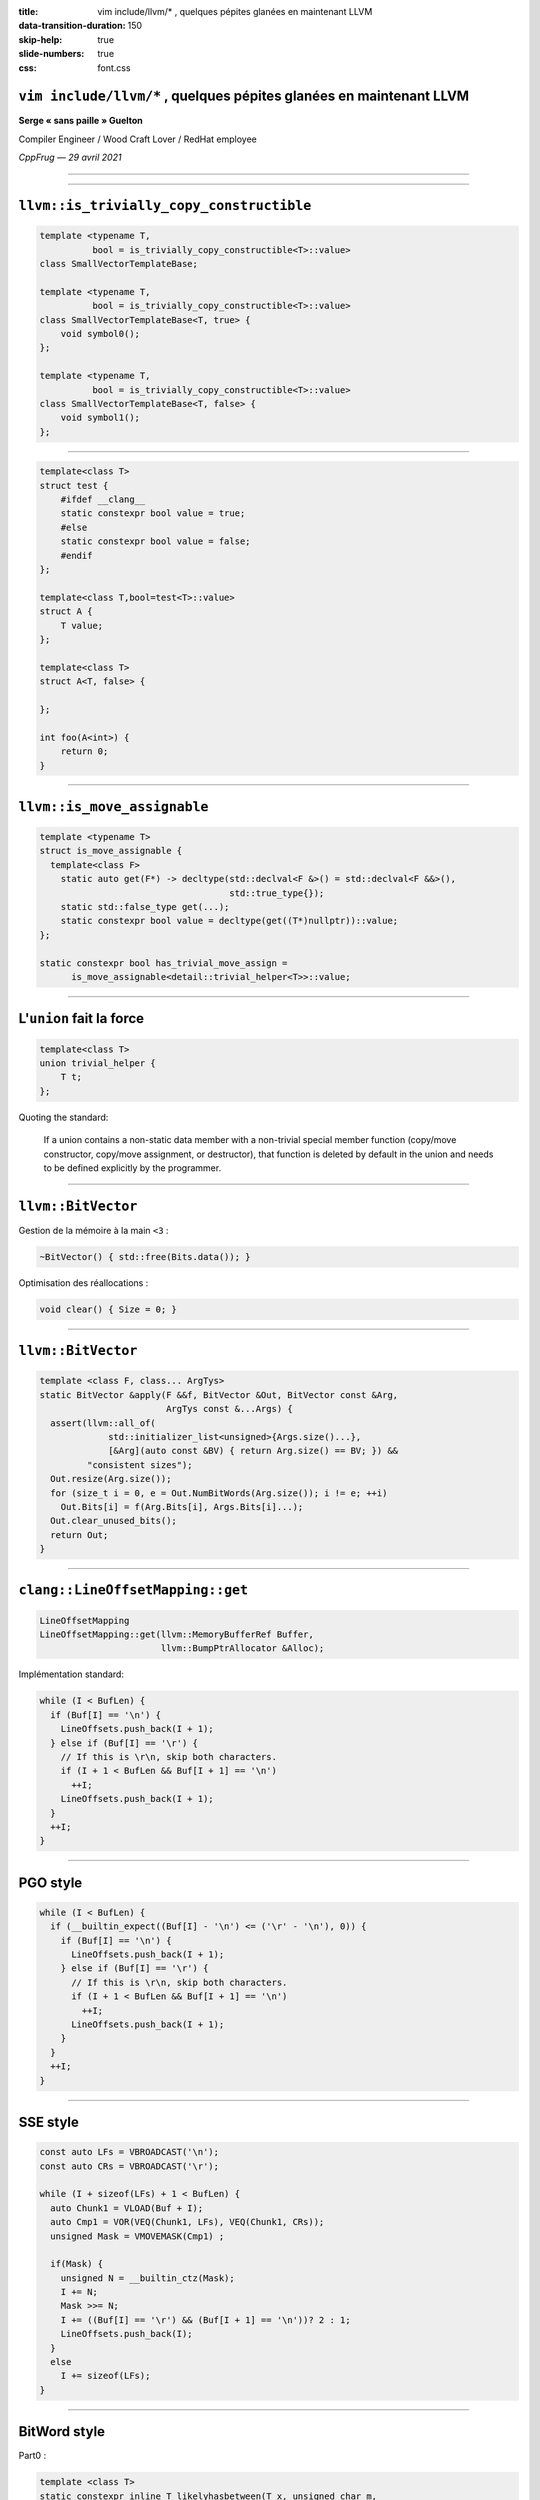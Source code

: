 :title: vim include/llvm/* , quelques pépites glanées en maintenant LLVM
:data-transition-duration: 150
:skip-help: true
:slide-numbers: true
:css: font.css


``vim include/llvm/*`` , quelques pépites glanées en maintenant LLVM
====================================================================

**Serge « sans paille » Guelton**

Compiler Engineer / Wood Craft Lover / RedHat employee

*CppFrug — 29 avril 2021*


----

.. image:: goblin_tinkerer.jpg
    :width: 800

----

``llvm::is_trivially_copy_constructible``
=========================================

.. code:: c++

    template <typename T,
              bool = is_trivially_copy_constructible<T>::value>
    class SmallVectorTemplateBase;

    template <typename T,
              bool = is_trivially_copy_constructible<T>::value>
    class SmallVectorTemplateBase<T, true> {
        void symbol0();
    };

    template <typename T,
              bool = is_trivially_copy_constructible<T>::value>
    class SmallVectorTemplateBase<T, false> {
        void symbol1();
    };

----

.. code:: c++

    template<class T>
    struct test {
        #ifdef __clang__
        static constexpr bool value = true;
        #else
        static constexpr bool value = false;
        #endif
    };

    template<class T,bool=test<T>::value>
    struct A {
        T value;
    };

    template<class T>
    struct A<T, false> {

    };

    int foo(A<int>) {
        return 0;
    }

----


``llvm::is_move_assignable``
============================

.. code:: c++

    template <typename T>
    struct is_move_assignable {
      template<class F>
        static auto get(F*) -> decltype(std::declval<F &>() = std::declval<F &&>(),
                                        std::true_type{});
        static std::false_type get(...);
        static constexpr bool value = decltype(get((T*)nullptr))::value;
    };

    static constexpr bool has_trivial_move_assign =
          is_move_assignable<detail::trivial_helper<T>>::value;


----

L'``union`` fait la force
=========================

.. code:: c++

    template<class T>
    union trivial_helper {
        T t;
    };

Quoting the standard:

    If a union contains a non-static data member with a non-trivial special
    member function (copy/move constructor, copy/move assignment, or
    destructor), that function is deleted by default in the union and needs to
    be defined explicitly by the programmer.


----

``llvm::BitVector``
===================

Gestion de la mémoire à la main ``<3`` :

.. code:: c++

    ~BitVector() { std::free(Bits.data()); }

Optimisation des réallocations :

.. code:: c++

    void clear() { Size = 0; }

----

``llvm::BitVector``
===================


.. code:: c++

   template <class F, class... ArgTys>
   static BitVector &apply(F &&f, BitVector &Out, BitVector const &Arg,
                           ArgTys const &...Args) {
     assert(llvm::all_of(
                std::initializer_list<unsigned>{Args.size()...},
                [&Arg](auto const &BV) { return Arg.size() == BV; }) &&
            "consistent sizes");
     Out.resize(Arg.size());
     for (size_t i = 0, e = Out.NumBitWords(Arg.size()); i != e; ++i)
       Out.Bits[i] = f(Arg.Bits[i], Args.Bits[i]...);
     Out.clear_unused_bits();
     return Out;
   }


----

``clang::LineOffsetMapping::get``
=================================

.. code:: c++

    LineOffsetMapping
    LineOffsetMapping::get(llvm::MemoryBufferRef Buffer,
                           llvm::BumpPtrAllocator &Alloc);

Implémentation standard:

.. code:: c++

   while (I < BufLen) {
     if (Buf[I] == '\n') {
       LineOffsets.push_back(I + 1);
     } else if (Buf[I] == '\r') {
       // If this is \r\n, skip both characters.
       if (I + 1 < BufLen && Buf[I + 1] == '\n')
         ++I;
       LineOffsets.push_back(I + 1);
     }
     ++I;
   }

----

PGO style
=========

.. code:: c++

    while (I < BufLen) {
      if (__builtin_expect((Buf[I] - '\n') <= ('\r' - '\n'), 0)) {
        if (Buf[I] == '\n') {
          LineOffsets.push_back(I + 1);
        } else if (Buf[I] == '\r') {
          // If this is \r\n, skip both characters.
          if (I + 1 < BufLen && Buf[I + 1] == '\n')
            ++I;
          LineOffsets.push_back(I + 1);
        }
      }
      ++I;
    }

----

SSE style
=========

.. code:: c++

      const auto LFs = VBROADCAST('\n');
      const auto CRs = VBROADCAST('\r');

      while (I + sizeof(LFs) + 1 < BufLen) {
        auto Chunk1 = VLOAD(Buf + I);
        auto Cmp1 = VOR(VEQ(Chunk1, LFs), VEQ(Chunk1, CRs));
        unsigned Mask = VMOVEMASK(Cmp1) ;

        if(Mask) {
          unsigned N = __builtin_ctz(Mask);
          I += N;
          Mask >>= N;
          I += ((Buf[I] == '\r') && (Buf[I + 1] == '\n'))? 2 : 1;
          LineOffsets.push_back(I);
        }
        else
          I += sizeof(LFs);
      }

----

BitWord style
=============

Part0 :

.. code:: c++

    template <class T>
    static constexpr inline T likelyhasbetween(T x, unsigned char m,
                                                  unsigned char n) {
      // see http://graphics.stanford.edu/~seander/bithacks.html#HasBetweenInWord
      return (((x) - ~0UL / 255 * (n)) & ~(x) &
              ((x) & ~0UL / 255 * 127) + ~0UL / 255 * (127 - (m))) &
             ~0UL / 255 * 128;
    }

----

BitWord style
=============

Part1 :

.. code:: c++



    do {
      memcpy(&Word, Buf + I, sizeof(Word));
    #if defined(BYTE_ORDER) && defined(BIG_ENDIAN) && BYTE_ORDER == BIG_ENDIAN
      Word = __builtin_bswap64(Word);
    #endif
      // no new line => jump over sizeof(Word) bytes.
      auto Mask = likelyhasbetween(Word, '\n' - 1, '\r'+1 );
      if (!Mask) {
        I += sizeof(Word);
        continue;
      }

----

BitWord style
=============

Part2 :

.. code:: c++

      [...]
      unsigned N = __builtin_ctzl(Mask) - 7;
      Word >>= N;
      I += N / 8 + 1;
      unsigned char Byte = Word;
      if (Byte == '\n') {
        LineOffsets.push_back(I);
      } else if (Byte == '\r') {
        // If this is \r\n, skip both characters.
        if (Buf[I] == '\n')
          ++I;
        LineOffsets.push_back(I);
      }
    }
    while (I < BufLen - sizeof(Word) - 1);

----

``encodeBase64``
================

.. code:: c++

    std::string
    encodeBase64(const llvm::SmallVectorImpl<char> &Bytes)

Dont l'implem contient :

.. code:: c++

    [...]
    uint32_t X = (Bytes[I] << 16) + (Bytes[I + 1] << 8) + Bytes[I + 2];

----

``columnWidthUTF8``
===================

.. code:: c++

    int columnWidthUTF8(StringRef Text) {
      unsigned ColumnWidth = 0;
      unsigned Length;
      for (size_t i = 0, e = Text.size(); i < e; i += Length) {
        Length = getNumBytesForUTF8(Text[i]);

        if (Length <= 0 || i + Length > Text.size())
          return ErrorInvalidUTF8;
        UTF32 buf[1];
        const UTF8 *Start = reinterpret_cast<const UTF8 *>(Text.data() + i);
        UTF32 *Target = &buf[0];
        if (conversionOK != ConvertUTF8toUTF32(&Start, Start + Length, &Target,
                                               Target + 1, strictConversion))
          return ErrorInvalidUTF8;
        int Width = charWidth(buf[0]);
        if (Width < 0)
          return ErrorNonPrintableCharacter;
        ColumnWidth += Width;
      }
      return ColumnWidth;
    }

----

``columnWidthUTF8``
===================

.. code:: c++

        // fast path for ASCII characters
        if (Length == 1) {
          if (!isprintableascii(Text[i]))
            return ErrorNonPrintableCharacter;
          ColumnWidth += 1;
          continue;
        }

----

That's all folks
================

.. image:: recruiter.jpg
    :width: 300
